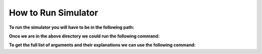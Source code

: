 ====================
How to Run Simulator
====================

**To run the simulator you will have to be in the following path:**

.. code-block:: html
   :linenos:

    cd Desktop/FolderName/src/Cell2Fire

**Once we are in the above directory we could run the following command:**

.. code-block:: html
   :linenos:

    $ python main.py --input-instance-folder ../../data/Sub40x40/ --output-folder ../../results/Sub40x40 --ignitions --sim-years 1 --nsims 5 --finalGrid --weather rows --nweathers 1 --Fire-Period-Length 1.0 --output-messages --ROS-CV 0.0 --seed 123 --stats --allPlots --IgnitionRad 5 --grids --combine

**To get the full list of arguments and their explanations we can use the following command:**

.. code-block:: html
   :linenos:

   $ python main.py -h
